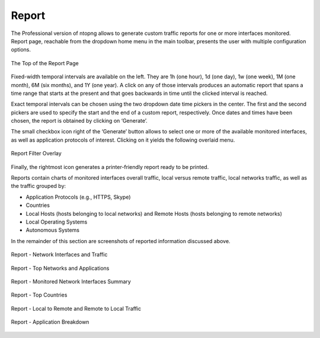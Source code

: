 Report
######

The Professional version of ntopng allows to generate custom traffic reports for one or more interfaces
monitored. Report page, reachable from the dropdown home menu in the main toolbar, presents the
user with multiple configuration options.

.. figure:: ../img/web_gui_report_top.png
  :align: center
  :alt: Report Page Top

  The Top of the Report Page

Fixed-width temporal intervals are available on the left. They are 1h (one hour), 1d (one day), 1w (one
week), 1M (one month), 6M (six months), and 1Y (one year). A click on any of those intervals produces an
automatic report that spans a time range that starts at the present and that goes backwards in time until
the clicked interval is reached.

Exact temporal intervals can be chosen using the two dropdown date time pickers in the center. The first
and the second pickers are used to specify the start and the end of a custom report, respectively. Once
dates and times have been chosen, the report is obtained by clicking on ‘Generate’.

The small checkbox icon right of the ‘Generate’ button allows to select one or more of the available
monitored interfaces, as well as application protocols of interest. Clicking on it yields the following overlaid
menu.

.. figure:: ../img/web_gui_report_filter.png
  :align: center
  :alt: Report Filter

  Report Filter Overlay

Finally, the rightmost icon generates a printer-friendly report ready to be printed.

Reports contain charts of monitored interfaces overall traffic, local versus remote traffic, local networks
traffic, as well as the traffic grouped by:

- Application Protocols (e.g., HTTPS, Skype)
- Countries
- Local Hosts (hosts belonging to local networks) and Remote Hosts (hosts belonging to remote
  networks)
- Local Operating Systems
- Autonomous Systems

In the remainder of this section are screenshots of reported information discussed above.

.. figure:: ../img/web_gui_report_traffic.jpg
  :align: center
  :alt: Interfaces Traffic

  Report - Network Interfaces and Traffic

.. figure:: ../img/web_gui_report_networks.jpg
  :align: center
  :alt: Top Networks

  Report - Top Networks and Applications

.. figure:: ../img/web_gui_report_monitored_ifaces.png
  :align: center
  :alt:  Monitored Network Interfaces

  Report - Monitored Network Interfaces Summary

.. figure:: ../img/web_gui_report_top_networks.png
  :align: center
  :alt:  Top Networks

.. figure:: ../img/web_gui_report_countries.png
  :align: center
  :alt: Top countries

  Report - Top Countries

.. figure:: ../img/web_gui_report_local_remote.png
  :align: center
  :alt: Local and Remote Traffic

  Report - Local to Remote and Remote to Local Traffic

.. figure:: ../img/web_gui_report_app_breakdown.png
  :align: center
  :alt: Application Breakdown

  Report - Application Breakdown
